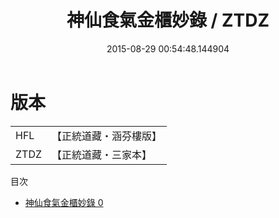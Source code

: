 #+TITLE: 神仙食氣金櫃妙錄 / ZTDZ

#+DATE: 2015-08-29 00:54:48.144904
* 版本
 |       HFL|【正統道藏・涵芬樓版】|
 |      ZTDZ|【正統道藏・三家本】|
目次
 - [[file:KR5c0233_000.txt][神仙食氣金櫃妙錄 0]]
